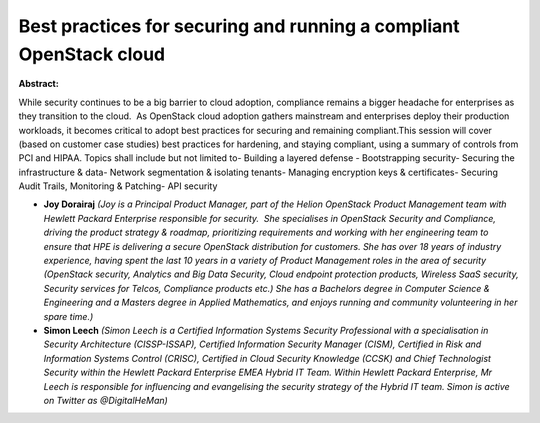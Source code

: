 Best practices for securing and running a compliant OpenStack cloud
~~~~~~~~~~~~~~~~~~~~~~~~~~~~~~~~~~~~~~~~~~~~~~~~~~~~~~~~~~~~~~~~~~~

**Abstract:**

While security continues to be a big barrier to cloud adoption, compliance remains a bigger headache for enterprises as they transition to the cloud.  As OpenStack cloud adoption gathers mainstream and enterprises deploy their production workloads, it becomes critical to adopt best practices for securing and remaining compliant.This session will cover (based on customer case studies) best practices for hardening, and staying compliant, using a summary of controls from PCI and HIPAA. Topics shall include but not limited to- Building a layered defense - Bootstrapping security- Securing the infrastructure & data- Network segmentation & isolating tenants- Managing encryption keys & certificates- Securing Audit Trails, Monitoring & Patching- API security


* **Joy Dorairaj** *(Joy is a Principal Product Manager, part of the Helion OpenStack Product Management team with Hewlett Packard Enterprise responsible for security.  She specialises in OpenStack Security and Compliance, driving the product strategy & roadmap, prioritizing requirements and working with her engineering team to ensure that HPE is delivering a secure OpenStack distribution for customers. She has over 18 years of industry experience, having spent the last 10 years in a variety of Product Management roles in the area of security (OpenStack security, Analytics and Big Data Security, Cloud endpoint protection products, Wireless SaaS security, Security services for Telcos, Compliance products etc.) She has a Bachelors degree in Computer Science & Engineering and a Masters degree in Applied Mathematics, and enjoys running and community volunteering in her spare time.)*

* **Simon Leech** *(Simon Leech is a Certified Information Systems Security Professional with a specialisation in Security Architecture (CISSP-ISSAP), Certified Information Security Manager (CISM), Certified in Risk and Information Systems Control (CRISC), Certified in Cloud Security Knowledge (CCSK) and Chief Technologist Security within the Hewlett Packard Enterprise EMEA Hybrid IT Team. Within Hewlett Packard Enterprise, Mr Leech is responsible for influencing and evangelising the security strategy of the Hybrid IT team. Simon is active on Twitter as @DigitalHeMan)*
